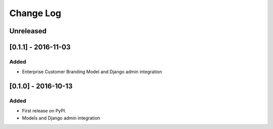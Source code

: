 Change Log
----------

..
   All enhancements and patches to cookiecutter-django-app will be documented
   in this file.  It adheres to the structure of http://keepachangelog.com/ ,
   but in reStructuredText instead of Markdown (for ease of incorporation into
   Sphinx documentation and the PyPI description).
   
   This project adheres to Semantic Versioning (http://semver.org/).

.. There should always be an "Unreleased" section for changes pending release.

Unreleased
~~~~~~~~~~

[0.1.1] - 2016-11-03
~~~~~~~~~~~~~~~~~~~~

Added
_____

* Enterprise Customer Branding Model and Django admin integration


[0.1.0] - 2016-10-13
~~~~~~~~~~~~~~~~~~~~

Added
_____

* First release on PyPI.
* Models and Django admin integration
